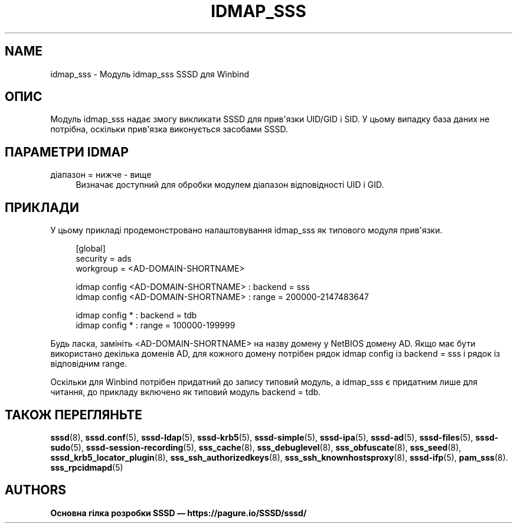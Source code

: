 '\" t
.\"     Title: idmap_sss
.\"    Author: Основна гілка розробки SSSD \(em https://pagure.io/SSSD/sssd/
.\" Generator: DocBook XSL Stylesheets vsnapshot <http://docbook.sf.net/>
.\"      Date: 12/09/2020
.\"    Manual: Сторінки підручника SSSD
.\"    Source: SSSD
.\"  Language: English
.\"
.TH "IDMAP_SSS" "8" "12/09/2020" "SSSD" "Сторінки підручника SSSD"
.\" -----------------------------------------------------------------
.\" * Define some portability stuff
.\" -----------------------------------------------------------------
.\" ~~~~~~~~~~~~~~~~~~~~~~~~~~~~~~~~~~~~~~~~~~~~~~~~~~~~~~~~~~~~~~~~~
.\" http://bugs.debian.org/507673
.\" http://lists.gnu.org/archive/html/groff/2009-02/msg00013.html
.\" ~~~~~~~~~~~~~~~~~~~~~~~~~~~~~~~~~~~~~~~~~~~~~~~~~~~~~~~~~~~~~~~~~
.ie \n(.g .ds Aq \(aq
.el       .ds Aq '
.\" -----------------------------------------------------------------
.\" * set default formatting
.\" -----------------------------------------------------------------
.\" disable hyphenation
.nh
.\" disable justification (adjust text to left margin only)
.ad l
.\" -----------------------------------------------------------------
.\" * MAIN CONTENT STARTS HERE *
.\" -----------------------------------------------------------------
.SH "NAME"
idmap_sss \- Модуль idmap_sss SSSD для Winbind
.SH "ОПИС"
.PP
Модуль idmap_sss надає змогу викликати SSSD для прив\*(Aqязки UID/GID і SID\&. У цьому випадку база даних не потрібна, оскільки прив\*(Aqязка виконується засобами SSSD\&.
.SH "ПАРАМЕТРИ IDMAP"
.PP
діапазон = нижче \- вище
.RS 4
Визначає доступний для обробки модулем діапазон відповідності UID і GID\&.
.RE
.SH "ПРИКЛАДИ"
.PP
У цьому прикладі продемонстровано налаштовування idmap_sss як типового модуля прив\*(Aqязки\&.
.sp
.if n \{\
.RS 4
.\}
.nf
[global]
security = ads
workgroup = <AD\-DOMAIN\-SHORTNAME>

idmap config <AD\-DOMAIN\-SHORTNAME> : backend        = sss
idmap config <AD\-DOMAIN\-SHORTNAME> : range          = 200000\-2147483647

idmap config * : backend        = tdb
idmap config * : range          = 100000\-199999
        
.fi
.if n \{\
.RE
.\}
.PP
Будь ласка, замініть <AD\-DOMAIN\-SHORTNAME> на назву домену у NetBIOS домену AD\&. Якщо має бути використано декілька доменів AD, для кожного домену потрібен рядок
idmap config
із
backend = sss
і рядок із відповідним
range\&.
.PP
Оскільки для Winbind потрібен придатний до запису типовий модуль, а idmap_sss є придатним лише для читання, до прикладу включено як типовий модуль
backend = tdb\&.
.SH "ТАКОЖ ПЕРЕГЛЯНЬТЕ"
.PP
\fBsssd\fR(8),
\fBsssd.conf\fR(5),
\fBsssd-ldap\fR(5),
\fBsssd-krb5\fR(5),
\fBsssd-simple\fR(5),
\fBsssd-ipa\fR(5),
\fBsssd-ad\fR(5),
\fBsssd-files\fR(5),
\fBsssd-sudo\fR(5),
\fBsssd-session-recording\fR(5),
\fBsss_cache\fR(8),
\fBsss_debuglevel\fR(8),
\fBsss_obfuscate\fR(8),
\fBsss_seed\fR(8),
\fBsssd_krb5_locator_plugin\fR(8),
\fBsss_ssh_authorizedkeys\fR(8), \fBsss_ssh_knownhostsproxy\fR(8),
\fBsssd-ifp\fR(5),
\fBpam_sss\fR(8)\&.
\fBsss_rpcidmapd\fR(5)
.SH "AUTHORS"
.PP
\fBОсновна гілка розробки SSSD \(em
https://pagure\&.io/SSSD/sssd/\fR
